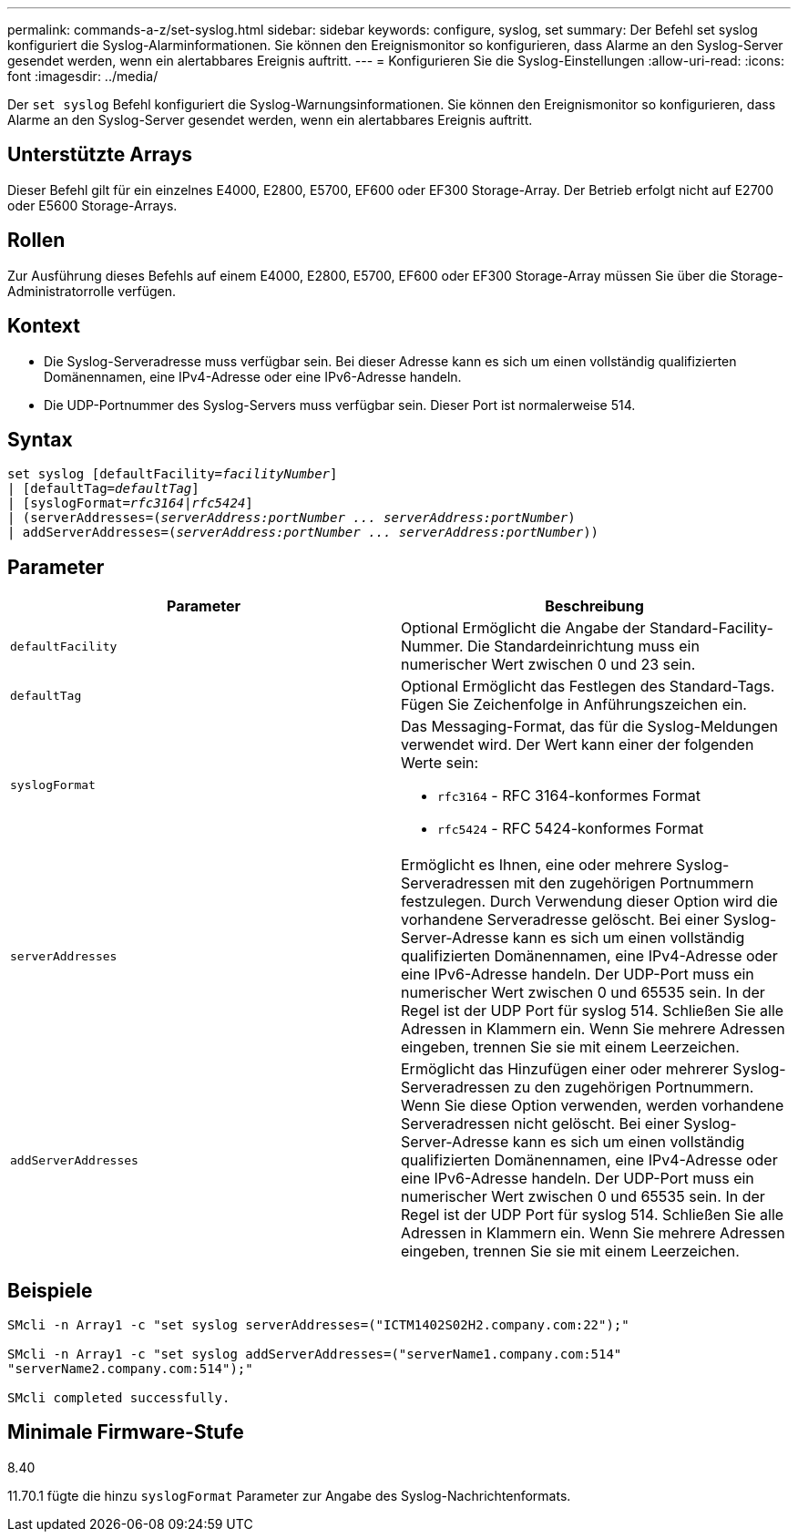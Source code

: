 ---
permalink: commands-a-z/set-syslog.html 
sidebar: sidebar 
keywords: configure, syslog, set 
summary: Der Befehl set syslog konfiguriert die Syslog-Alarminformationen. Sie können den Ereignismonitor so konfigurieren, dass Alarme an den Syslog-Server gesendet werden, wenn ein alertabbares Ereignis auftritt. 
---
= Konfigurieren Sie die Syslog-Einstellungen
:allow-uri-read: 
:icons: font
:imagesdir: ../media/


[role="lead"]
Der `set syslog` Befehl konfiguriert die Syslog-Warnungsinformationen. Sie können den Ereignismonitor so konfigurieren, dass Alarme an den Syslog-Server gesendet werden, wenn ein alertabbares Ereignis auftritt.



== Unterstützte Arrays

Dieser Befehl gilt für ein einzelnes E4000, E2800, E5700, EF600 oder EF300 Storage-Array. Der Betrieb erfolgt nicht auf E2700 oder E5600 Storage-Arrays.



== Rollen

Zur Ausführung dieses Befehls auf einem E4000, E2800, E5700, EF600 oder EF300 Storage-Array müssen Sie über die Storage-Administratorrolle verfügen.



== Kontext

* Die Syslog-Serveradresse muss verfügbar sein. Bei dieser Adresse kann es sich um einen vollständig qualifizierten Domänennamen, eine IPv4-Adresse oder eine IPv6-Adresse handeln.
* Die UDP-Portnummer des Syslog-Servers muss verfügbar sein. Dieser Port ist normalerweise 514.




== Syntax

[source, cli, subs="+macros"]
----
set syslog [defaultFacility=pass:quotes[_facilityNumber_]]
| [defaultTag=pass:quotes[_defaultTag_]]
| [syslogFormat=pass:quotes[_rfc3164_|_rfc5424_]]
| (serverAddresses=pass:quotes[(_serverAddress:portNumber ... serverAddress:portNumber_)]
| addServerAddresses=pass:quotes[(_serverAddress:portNumber ... serverAddress:portNumber_))]
----


== Parameter

[cols="2*"]
|===
| Parameter | Beschreibung 


 a| 
`defaultFacility`
 a| 
Optional Ermöglicht die Angabe der Standard-Facility-Nummer. Die Standardeinrichtung muss ein numerischer Wert zwischen 0 und 23 sein.



 a| 
`defaultTag`
 a| 
Optional Ermöglicht das Festlegen des Standard-Tags. Fügen Sie Zeichenfolge in Anführungszeichen ein.



 a| 
`syslogFormat`
 a| 
Das Messaging-Format, das für die Syslog-Meldungen verwendet wird. Der Wert kann einer der folgenden Werte sein:

* `rfc3164` - RFC 3164-konformes Format
* `rfc5424` - RFC 5424-konformes Format




 a| 
`serverAddresses`
 a| 
Ermöglicht es Ihnen, eine oder mehrere Syslog-Serveradressen mit den zugehörigen Portnummern festzulegen. Durch Verwendung dieser Option wird die vorhandene Serveradresse gelöscht. Bei einer Syslog-Server-Adresse kann es sich um einen vollständig qualifizierten Domänennamen, eine IPv4-Adresse oder eine IPv6-Adresse handeln. Der UDP-Port muss ein numerischer Wert zwischen 0 und 65535 sein. In der Regel ist der UDP Port für syslog 514. Schließen Sie alle Adressen in Klammern ein. Wenn Sie mehrere Adressen eingeben, trennen Sie sie mit einem Leerzeichen.



 a| 
`addServerAddresses`
 a| 
Ermöglicht das Hinzufügen einer oder mehrerer Syslog-Serveradressen zu den zugehörigen Portnummern. Wenn Sie diese Option verwenden, werden vorhandene Serveradressen nicht gelöscht. Bei einer Syslog-Server-Adresse kann es sich um einen vollständig qualifizierten Domänennamen, eine IPv4-Adresse oder eine IPv6-Adresse handeln. Der UDP-Port muss ein numerischer Wert zwischen 0 und 65535 sein. In der Regel ist der UDP Port für syslog 514. Schließen Sie alle Adressen in Klammern ein. Wenn Sie mehrere Adressen eingeben, trennen Sie sie mit einem Leerzeichen.

|===


== Beispiele

[listing]
----

SMcli -n Array1 -c "set syslog serverAddresses=("ICTM1402S02H2.company.com:22");"

SMcli -n Array1 -c "set syslog addServerAddresses=("serverName1.company.com:514"
"serverName2.company.com:514");"

SMcli completed successfully.
----


== Minimale Firmware-Stufe

8.40

11.70.1 fügte die hinzu `syslogFormat` Parameter zur Angabe des Syslog-Nachrichtenformats.
